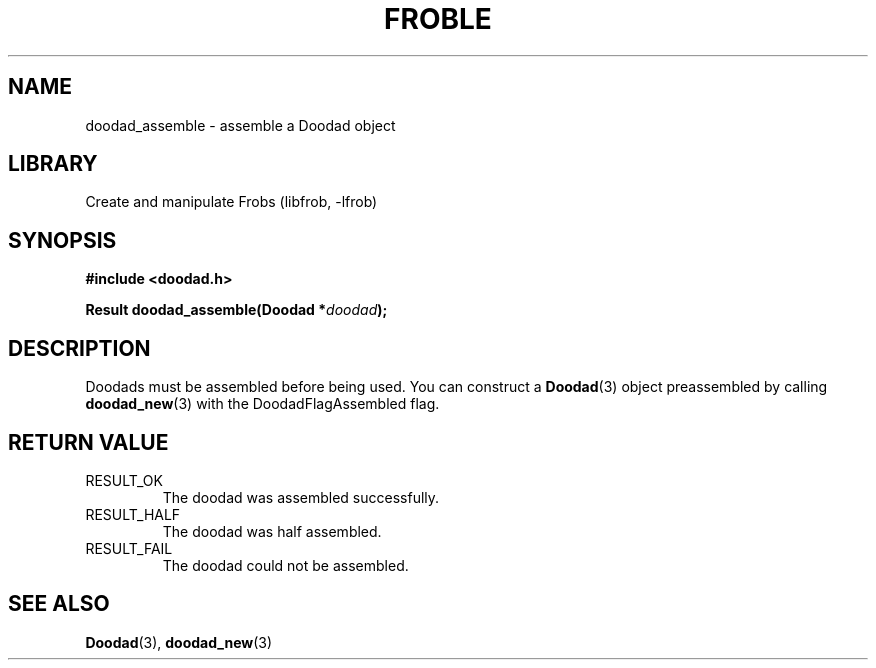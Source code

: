 .TH "FROBLE" "3"
.SH NAME
doodad_assemble \- assemble a Doodad object
.SH LIBRARY
Create and manipulate Frobs (libfrob, -lfrob)
.SH SYNOPSIS
.nf
.B #include <doodad.h>
.PP
.BI "Result doodad_assemble(Doodad *" doodad ");"
.fi
.SH DESCRIPTION
Doodads must be assembled before being used.
You can construct a \f[B]Doodad\f[R](3) object preassembled by calling \f[B]doodad_new\f[R](3) with the DoodadFlagAssembled flag.
.SH RETURN VALUE
.TP
RESULT_OK
The doodad was assembled successfully.
.TP
RESULT_HALF
The doodad was half assembled.
.TP
RESULT_FAIL
The doodad could not be assembled.
.SH SEE ALSO
.BR Doodad (3),
.BR doodad_new (3)